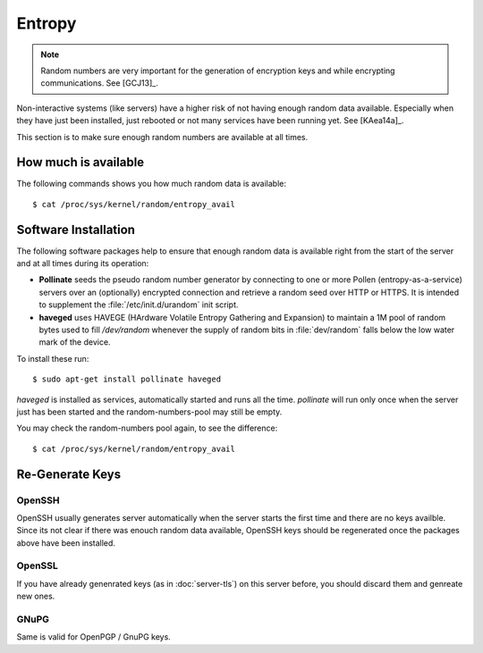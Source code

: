 Entropy
=======

.. note::
   Random numbers are very important for the generation of encryption keys and 
   while encrypting communications. See [GCJ13]_.


Non-interactive systems (like servers) have a higher risk of not having enough 
random data available. Especially when they have just been installed, just 
rebooted or not many services have been running yet. See [KAea14a]_.

This section is to make sure enough random numbers are available at all times.


How much is available
---------------------

The following commands shows you how much random data is available::

	$ cat /proc/sys/kernel/random/entropy_avail


Software Installation
---------------------

The following software packages help to ensure that enough random data is 
available right from the start of the server and at all times during its 
operation:

* **Pollinate** seeds the pseudo random number generator by connecting to one or
  more Pollen (entropy-as-a-service) servers over an (optionally) encrypted 
  connection and retrieve a random seed over HTTP or HTTPS. It is intended to 
  supplement the :file:`/etc/init.d/urandom` init script.

* **haveged** uses HAVEGE (HArdware Volatile Entropy Gathering and Expansion) to 
  maintain a 1M pool of random bytes used to fill `/dev/random` whenever the 
  supply of random bits in :file:`dev/random` falls below the low water mark of 
  the device.

To install these run::

   $ sudo apt-get install pollinate haveged

*haveged* is installed as services, automatically started and runs all the time.
*pollinate* will run only once when the server just has been started and the 
random-numbers-pool may still be empty.

You may check the random-numbers pool again, to see the difference::

	$ cat /proc/sys/kernel/random/entropy_avail

Re-Generate Keys
----------------

OpenSSH
^^^^^^^

OpenSSH usually generates server automatically when the server starts the first 
time and there are no keys availble. Since its not clear if there was enouch 
random data available, OpenSSH keys should be regenerated once the packages 
above have been installed.


OpenSSL
^^^^^^^

If you have already genenrated keys (as in :doc:`server-tls`) on this server 
before, you should discard them and genreate new ones.


GNuPG
^^^^^

Same is valid for OpenPGP / GnuPG keys.
